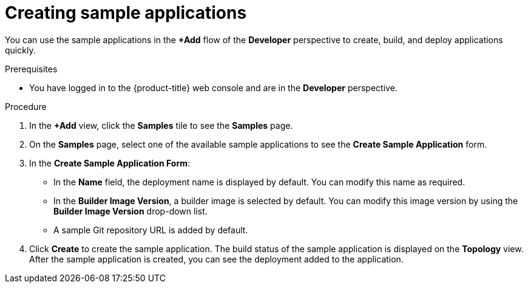 :_mod-docs-content-type: PROCEDURE
[id="odc-creating-sample-applications_{context}"]
= Creating sample applications

You can use the sample applications in the *+Add* flow of the *Developer* perspective to create, build, and deploy applications quickly.

.Prerequisites

* You have logged in to the {product-title} web console and are in the *Developer* perspective.

.Procedure

. In the *+Add* view, click the *Samples* tile to see the *Samples* page.
. On the *Samples* page, select one of the available sample applications to see the *Create Sample Application* form.
. In the *Create Sample Application Form*:
* In the *Name* field, the deployment name is displayed by default. You can modify this name as required.
* In the *Builder Image Version*, a builder image is selected by default. You can modify this image version by using the *Builder Image Version* drop-down list.
* A sample Git repository URL is added by default.
. Click *Create* to create the sample application. The build status of the sample application is displayed on the *Topology* view. After the sample application is created, you can see the deployment added to the application.